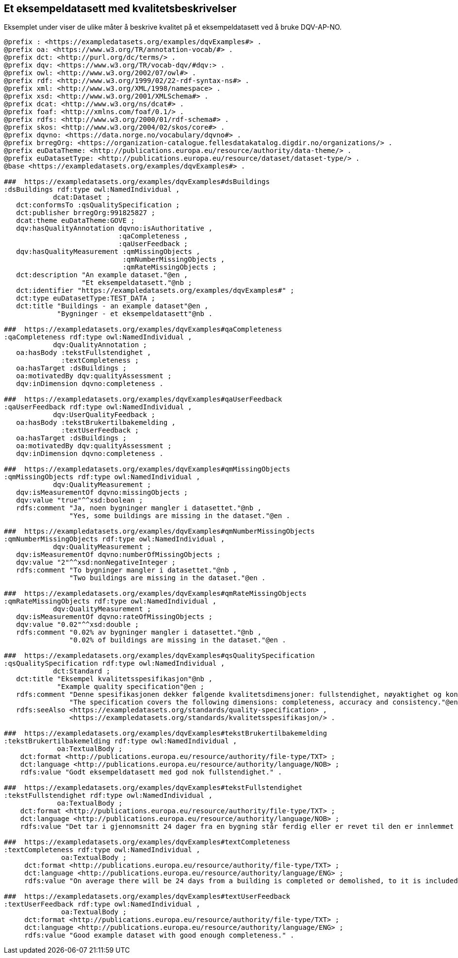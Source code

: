 == Et eksempeldatasett med kvalitetsbeskrivelser [[eksempelet]]

Eksemplet under viser de ulike måter å beskrive kvalitet på et eksempeldatasett ved å bruke DQV-AP-NO.

[source, turtle]
----
@prefix : <https://exampledatasets.org/examples/dqvExamples#> .
@prefix oa: <https://www.w3.org/TR/annotation-vocab/#> .
@prefix dct: <http://purl.org/dc/terms/> .
@prefix dqv: <https://www.w3.org/TR/vocab-dqv/#dqv:> .
@prefix owl: <http://www.w3.org/2002/07/owl#> .
@prefix rdf: <http://www.w3.org/1999/02/22-rdf-syntax-ns#> .
@prefix xml: <http://www.w3.org/XML/1998/namespace> .
@prefix xsd: <http://www.w3.org/2001/XMLSchema#> .
@prefix dcat: <http://www.w3.org/ns/dcat#> .
@prefix foaf: <http://xmlns.com/foaf/0.1/> .
@prefix rdfs: <http://www.w3.org/2000/01/rdf-schema#> .
@prefix skos: <http://www.w3.org/2004/02/skos/core#> .
@prefix dqvno: <https://data.norge.no/vocabulary/dqvno#> .
@prefix brregOrg: <https://organization-catalogue.fellesdatakatalog.digdir.no/organizations/> .
@prefix euDataTheme: <http://publications.europa.eu/resource/authority/data-theme/> .
@prefix euDatasetType: <http://publications.europa.eu/resource/dataset/dataset-type/> .
@base <https://exampledatasets.org/examples/dqvExamples#> .

###  https://exampledatasets.org/examples/dqvExamples#dsBuildings
:dsBuildings rdf:type owl:NamedIndividual ,
            dcat:Dataset ;
   dct:conformsTo :qsQualitySpecification ;
   dct:publisher brregOrg:991825827 ;
   dcat:theme euDataTheme:GOVE ;
   dqv:hasQualityAnnotation dqvno:isAuthoritative ,
                            :qaCompleteness ,
                            :qaUserFeedback ;
   dqv:hasQualityMeasurement :qmMissingObjects ,
                             :qmNumberMissingObjects ,
                             :qmRateMissingObjects ;
   dct:description "An example dataset."@en ,
                   "Et eksempeldatasett."@nb ;
   dct:identifier "https://exampledatasets.org/examples/dqvExamples#" ;
   dct:type euDatasetType:TEST_DATA ;
   dct:title "Buildings - an example dataset"@en ,
             "Bygninger - et eksempeldatasett"@nb .

###  https://exampledatasets.org/examples/dqvExamples#qaCompleteness
:qaCompleteness rdf:type owl:NamedIndividual ,
            dqv:QualityAnnotation ;
   oa:hasBody :tekstFullstendighet ,
              :textCompleteness ;
   oa:hasTarget :dsBuildings ;
   oa:motivatedBy dqv:qualityAssessment ;
   dqv:inDimension dqvno:completeness .

###  https://exampledatasets.org/examples/dqvExamples#qaUserFeedback
:qaUserFeedback rdf:type owl:NamedIndividual ,
            dqv:UserQualityFeedback ;
   oa:hasBody :tekstBrukertilbakemelding ,
              :textUserFeedback ;
   oa:hasTarget :dsBuildings ;
   oa:motivatedBy dqv:qualityAssessment ;
   dqv:inDimension dqvno:completeness .

###  https://exampledatasets.org/examples/dqvExamples#qmMissingObjects
:qmMissingObjects rdf:type owl:NamedIndividual ,
            dqv:QualityMeasurement ;
   dqv:isMeasurementOf dqvno:missingObjects ;
   dqv:value "true"^^xsd:boolean ;
   rdfs:comment "Ja, noen bygninger mangler i datasettet."@nb ,
                "Yes, some buildings are missing in the dataset."@en .

###  https://exampledatasets.org/examples/dqvExamples#qmNumberMissingObjects
:qmNumberMissingObjects rdf:type owl:NamedIndividual ,
            dqv:QualityMeasurement ;
   dqv:isMeasurementOf dqvno:numberOfMissingObjects ;
   dqv:value "2"^^xsd:nonNegativeInteger ;
   rdfs:comment "To bygninger mangler i datasettet."@nb ,
                "Two buildings are missing in the dataset."@en .

###  https://exampledatasets.org/examples/dqvExamples#qmRateMissingObjects
:qmRateMissingObjects rdf:type owl:NamedIndividual ,
            dqv:QualityMeasurement ;
   dqv:isMeasurementOf dqvno:rateOfMissingObjects ;
   dqv:value "0.02"^^xsd:double ;
   rdfs:comment "0.02% av bygninger mangler i datasettet."@nb ,
                "0.02% of buildings are missing in the dataset."@en .

###  https://exampledatasets.org/examples/dqvExamples#qsQualitySpecification
:qsQualitySpecification rdf:type owl:NamedIndividual ,
            dct:Standard ;
   dct:title "Eksempel kvalitetsspesifikasjon"@nb ,
             "Example quality specification"@en ;
   rdfs:comment "Denne spesifikasjonen dekker følgende kvalitetsdimensjoner: fullstendighet, nøyaktighet og konsistens."@nb ,
                "The specification covers the following dimensions: completeness, accuracy and consistency."@en ;
   rdfs:seeAlso <https://exampledatasets.org/standards/quality-specification> ,
                <https://exampledatasets.org/standards/kvalitetsspesifikasjon/> .

###  https://exampledatasets.org/examples/dqvExamples#tekstBrukertilbakemelding
:tekstBrukertilbakemelding rdf:type owl:NamedIndividual ,
             oa:TextualBody ;
    dct:format <http://publications.europa.eu/resource/authority/file-type/TXT> ;
    dct:language <http://publications.europa.eu/resource/authority/language/NOB> ;
    rdfs:value "Godt eksempeldatasett med god nok fullstendighet." .

###  https://exampledatasets.org/examples/dqvExamples#tekstFullstendighet
:tekstFullstendighet rdf:type owl:NamedIndividual ,
             oa:TextualBody ;
    dct:format <http://publications.europa.eu/resource/authority/file-type/TXT> ;
    dct:language <http://publications.europa.eu/resource/authority/language/NOB> ;
    rdfs:value "Det tar i gjennomsnitt 24 dager fra en bygning står ferdig eller er revet til den er innlemmet i eller tatt ut fra datasettet." .

###  https://exampledatasets.org/examples/dqvExamples#textCompleteness
:textCompleteness rdf:type owl:NamedIndividual ,
              oa:TextualBody ;
     dct:format <http://publications.europa.eu/resource/authority/file-type/TXT> ;
     dct:language <http://publications.europa.eu/resource/authority/language/ENG> ;
     rdfs:value "On average there will be 24 days from a building is completed or demolished, to it is included in or excluded from the dataset." .

###  https://exampledatasets.org/examples/dqvExamples#textUserFeedback
:textUserFeedback rdf:type owl:NamedIndividual ,
              oa:TextualBody ;
     dct:format <http://publications.europa.eu/resource/authority/file-type/TXT> ;
     dct:language <http://publications.europa.eu/resource/authority/language/ENG> ;
     rdfs:value "Good example dataset with good enough completeness." .

----
